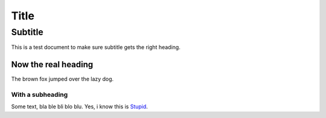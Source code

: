 =====
Title
=====

--------
Subtitle
--------

This is a test document to make sure subtitle gets the right heading.

Now the real heading
====================

The brown fox jumped over the lazy dog.

With a subheading
------------------

Some text, bla ble bli blo blu. Yes, i know this is Stupid_.

.. _Stupid: http://www.example.com

